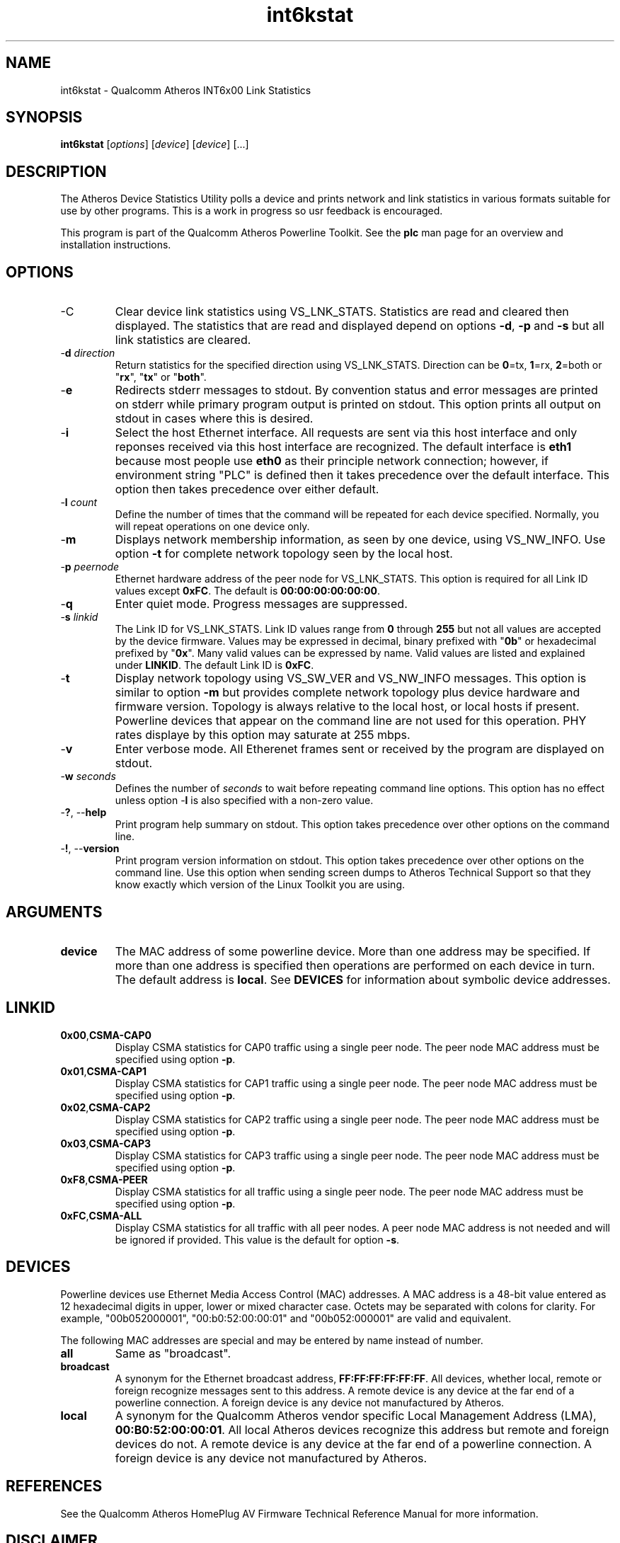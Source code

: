 .TH int6kstat 7 "June 2012" "plc-utils-2.1.1" "Qualcomm Atheros Powerline Toolkit"
.SH NAME
int6kstat - Qualcomm Atheros INT6x00 Link Statistics
.SH SYNOPSIS
.BR int6kstat
.RI [ options ] 
.RI [ device ] 
.RI [ device ] 
[...]
.SH DESCRIPTION
The Atheros Device Statistics Utility polls a device and prints network and link statistics in various formats suitable for use by other programs. This is a work in progress so usr feedback is encouraged.  
.P
This program is part of the Qualcomm Atheros Powerline Toolkit. See the \fBplc\fR man page for an overview and installation instructions.
.SH OPTIONS
.TP
.RB -C
Clear device link statistics using VS_LNK_STATS. Statistics are read and cleared then displayed. The statistics that are read and displayed depend on options \fB-d\fR, \fB-p\fR and \fB-s\fR but all link statistics are cleared.
.TP
-\fBd \fIdirection\fR
Return statistics for the specified direction using VS_LNK_STATS. Direction can be \fB0\fR=tx, \fB1\fR=rx, \fB2\fR=both or "\fBrx\fR", "\fBtx\fR" or "\fBboth\fR". 
.TP
.RB - e
Redirects stderr messages to stdout. By convention status and error messages are printed on stderr while primary program output is printed on stdout. This option prints all output on stdout in cases where this is desired.
.TP
.RB - i
Select the host Ethernet interface. All requests are sent via this host interface and only reponses received via this host interface are recognized. The default interface is \fBeth1\fR because most people use \fBeth0\fR as their principle network connection; however, if environment string "PLC" is defined then it takes precedence over the default interface. This option then takes precedence over either default.
.TP
-\fBl \fIcount\fR
Define the number of times that the command will be repeated for each device specified. Normally, you will repeat operations on one device only.
.TP
.RB - m
Displays network membership information, as seen by one device, using VS_NW_INFO. Use option \fB-t\fR for complete network topology seen by the local host.
.TP
-\fBp \fIpeernode\fR
Ethernet hardware address of the peer node for VS_LNK_STATS. This option is required for all Link ID values except \fB0xFC\fR. The default is \fB00:00:00:00:00:00\fR.
.TP
.RB - q
Enter quiet mode. Progress messages are suppressed.
.TP
-\fBs \fIlinkid\fR
The Link ID for VS_LNK_STATS. Link ID values range from \fB0\fR through \fB255\fR but not all values are accepted by the device firmware. Values may be expressed in decimal, binary prefixed with "\fB0b\fR" or hexadecimal prefixed by "\fB0x\fR". Many valid values can be expressed by name. Valid values are listed and explained under \fBLINKID\fR. The default Link ID is \fB0xFC\fR. 
.TP
.RB - t
Display network topology using VS_SW_VER and VS_NW_INFO messages. This option is similar to option \fB-m\fR but provides complete network topology plus device hardware and firmware version. Topology is always relative to the local host, or local hosts if present. Powerline devices that appear on the command line are not used for this operation. PHY rates displaye by this option may saturate at 255 mbps.
.TP
.RB - v 
Enter verbose mode. All Etherenet frames sent or received by the program are displayed on stdout.
.TP
-\fBw \fIseconds\fR
Defines the number of \fIseconds\fR to wait before repeating command line options. This option has no effect unless option -\fBl\fR is also specified with a non-zero value.
.TP
-\fB?\fR, --\fBhelp\fR
Print program help summary on stdout. This option takes precedence over other options on the command line. 
.TP
-\fB!\fR, --\fBversion\fR
Print program version information on stdout. This option takes precedence over other options on the command line. Use this option when sending screen dumps to Atheros Technical Support so that they know exactly which version of the Linux Toolkit you are using.
.SH ARGUMENTS
.TP
.BR device
The MAC address of some powerline device. More than one address may be specified. If more than one address is specified then operations are performed on each device in turn. The default address is \fBlocal\fR. See \fBDEVICES\fR for information about symbolic device addresses.
.SH LINKID
.TP 
.BR 0x00 , CSMA-CAP0
Display CSMA statistics for CAP0 traffic using a single peer node. The peer node MAC address must be specified using option \fB-p\fR.
.TP
.BR 0x01 , CSMA-CAP1
Display CSMA statistics for CAP1 traffic using a single peer node. The peer node MAC address must be specified using option \fB-p\fR.
.TP
.BR 0x02 , CSMA-CAP2
Display CSMA statistics for CAP2 traffic using a single peer node. The peer node MAC address must be specified using option \fB-p\fR.
.TP
.BR 0x03 , CSMA-CAP3
Display CSMA statistics for CAP3 traffic using a single peer node. The peer node MAC address must be specified using option \fB-p\fR.
.TP
.BR 0xF8 , CSMA-PEER
Display CSMA statistics for all traffic using a single  peer node. The peer node MAC address must be specified using option \fB-p\fR.
.TP
.BR 0xFC , CSMA-ALL
Display CSMA statistics for all traffic with all peer nodes. A peer node MAC address is not needed and will be ignored if provided. This value is the default for option \fB-s\fR.
.SH DEVICES
Powerline devices use Ethernet Media Access Control (MAC) addresses. A MAC address is a 48-bit value entered as 12 hexadecimal digits in upper, lower or mixed character case. Octets may be separated with colons for clarity. For example, "00b052000001", "00:b0:52:00:00:01" and "00b052:000001" are valid and equivalent.
.PP
The following MAC addresses are special and may be entered by name instead of number.
.TP
.BR all
Same as "broadcast".
.TP
.BR broadcast
A synonym for the Ethernet broadcast address, \fBFF:FF:FF:FF:FF:FF\fR. All devices, whether local, remote or foreign recognize messages sent to this address.  A remote device is any device at the far end of a powerline connection. A foreign device is any device not manufactured by Atheros.
.TP
.BR local
A synonym for the Qualcomm Atheros vendor specific Local Management Address (LMA), \fB00:B0:52:00:00:01\fR. All local Atheros devices recognize this address but remote and foreign devices do not. A remote device is any device at the far end of a powerline connection. A foreign device is any device not manufactured by Atheros.
.SH REFERENCES
See the Qualcomm Atheros HomePlug AV Firmware Technical Reference Manual for more information.
.SH DISCLAIMER
Atheros HomePlug AV Vendor Specific Management Message Entry structure and content is proprietary to Qualcomm Atheros, Ocala FL USA. Consequently, public information may not be available. Qualcomm Atheros reserves the right to modify message structure and content in future firmware releases without any obligation to notify or compensate users of this program.
.SH EXAMPLES
None.
.SH SEE ALSO
.BR plc ( 7 ),
.BR int6krate ( 7 ),
.BR int6krule ( 7 ),
.BR int6ktone ( 7 )
.SH CREDITS
 Charles Maier <charles.maier@qca.qualcomm.com>
